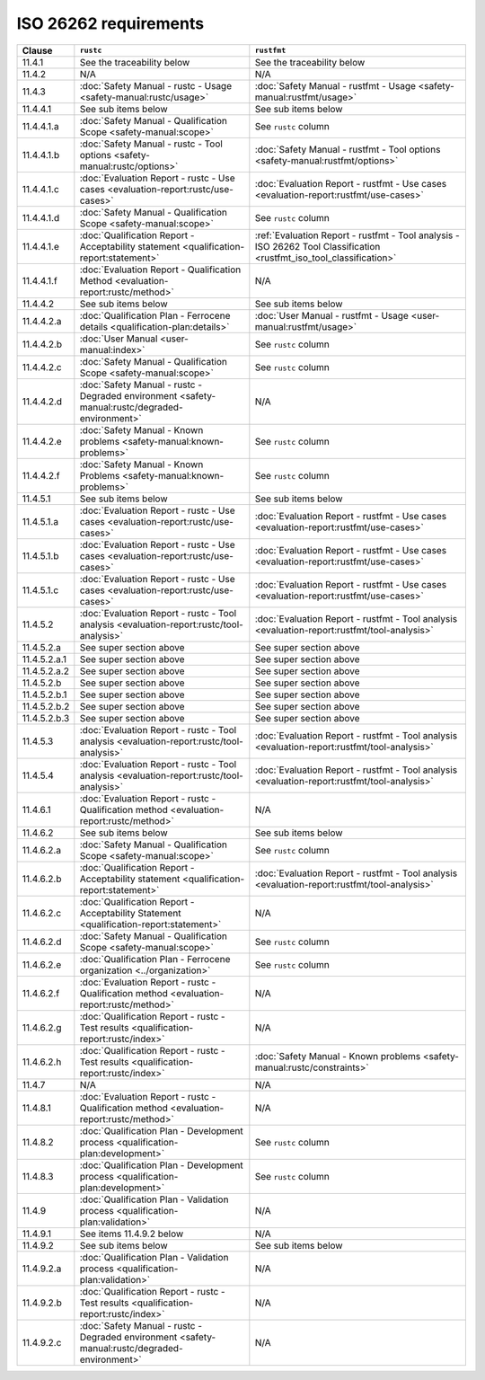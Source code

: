 .. SPDX-License-Identifier: MIT OR Apache-2.0
   SPDX-FileCopyrightText: The Ferrocene Developers

ISO 26262 requirements
======================

.. list-table::
   :header-rows: 1

   * - Clause
     - ``rustc``
     - ``rustfmt``

   * - 11.4.1
     - See the traceability below
     - See the traceability below

   * - 11.4.2
     - N/A
     - N/A

   * - 11.4.3
     - :doc:`Safety Manual - rustc - Usage <safety-manual:rustc/usage>`
     - :doc:`Safety Manual - rustfmt - Usage <safety-manual:rustfmt/usage>`

   * - 11.4.4.1
     - See sub items below
     - See sub items below

   * - 11.4.4.1.a
     - :doc:`Safety Manual - Qualification Scope <safety-manual:scope>`
     - See ``rustc`` column

   * - 11.4.4.1.b
     - :doc:`Safety Manual - rustc - Tool options <safety-manual:rustc/options>`
     - :doc:`Safety Manual - rustfmt - Tool options <safety-manual:rustfmt/options>`

   * - 11.4.4.1.c
     - :doc:`Evaluation Report - rustc - Use cases <evaluation-report:rustc/use-cases>`
     - :doc:`Evaluation Report - rustfmt - Use cases <evaluation-report:rustfmt/use-cases>`

   * - 11.4.4.1.d
     - :doc:`Safety Manual - Qualification Scope <safety-manual:scope>`
     - See ``rustc`` column

   * - 11.4.4.1.e
     - :doc:`Qualification Report - Acceptability statement <qualification-report:statement>`
     - :ref:`Evaluation Report - rustfmt - Tool analysis - ISO 26262 Tool Classification <rustfmt_iso_tool_classification>`

   * - 11.4.4.1.f
     - :doc:`Evaluation Report - Qualification Method <evaluation-report:rustc/method>`
     - N/A

   * - 11.4.4.2
     - See sub items below
     - See sub items below

   * - 11.4.4.2.a
     - :doc:`Qualification Plan - Ferrocene details <qualification-plan:details>`
     - :doc:`User Manual - rustfmt - Usage <user-manual:rustfmt/usage>`

   * - 11.4.4.2.b
     - :doc:`User Manual <user-manual:index>`
     - See ``rustc`` column

   * - 11.4.4.2.c
     - :doc:`Safety Manual - Qualification Scope <safety-manual:scope>`
     - See ``rustc`` column

   * - 11.4.4.2.d
     - :doc:`Safety Manual - rustc - Degraded environment <safety-manual:rustc/degraded-environment>`
     - N/A

   * - 11.4.4.2.e
     - :doc:`Safety Manual - Known problems <safety-manual:known-problems>`
     - See ``rustc`` column

   * - 11.4.4.2.f
     - :doc:`Safety Manual - Known Problems <safety-manual:known-problems>`
     - See ``rustc`` column

   * - 11.4.5.1
     - See sub items below
     - See sub items below

   * - 11.4.5.1.a
     - :doc:`Evaluation Report - rustc - Use cases <evaluation-report:rustc/use-cases>`
     - :doc:`Evaluation Report - rustfmt - Use cases <evaluation-report:rustfmt/use-cases>`

   * - 11.4.5.1.b
     - :doc:`Evaluation Report - rustc - Use cases <evaluation-report:rustc/use-cases>`
     - :doc:`Evaluation Report - rustfmt - Use cases <evaluation-report:rustfmt/use-cases>`

   * - 11.4.5.1.c
     - :doc:`Evaluation Report - rustc - Use cases <evaluation-report:rustc/use-cases>`
     - :doc:`Evaluation Report - rustfmt - Use cases <evaluation-report:rustfmt/use-cases>`

   * - 11.4.5.2
     - :doc:`Evaluation Report - rustc - Tool analysis <evaluation-report:rustc/tool-analysis>`
     - :doc:`Evaluation Report - rustfmt - Tool analysis <evaluation-report:rustfmt/tool-analysis>`

   * - 11.4.5.2.a
     - See super section above
     - See super section above

   * - 11.4.5.2.a.1
     - See super section above
     - See super section above

   * - 11.4.5.2.a.2
     - See super section above
     - See super section above

   * - 11.4.5.2.b
     - See super section above
     - See super section above

   * - 11.4.5.2.b.1
     - See super section above
     - See super section above

   * - 11.4.5.2.b.2
     - See super section above
     - See super section above

   * - 11.4.5.2.b.3
     - See super section above
     - See super section above

   * - 11.4.5.3
     - :doc:`Evaluation Report - rustc - Tool analysis <evaluation-report:rustc/tool-analysis>`
     - :doc:`Evaluation Report - rustfmt - Tool analysis <evaluation-report:rustfmt/tool-analysis>`

   * - 11.4.5.4
     - :doc:`Evaluation Report - rustc - Tool analysis <evaluation-report:rustc/tool-analysis>`
     - :doc:`Evaluation Report - rustfmt - Tool analysis <evaluation-report:rustfmt/tool-analysis>`

   * - 11.4.6.1
     - :doc:`Evaluation Report - rustc - Qualification method <evaluation-report:rustc/method>`
     - N/A

   * - 11.4.6.2
     - See sub items below
     - See sub items below

   * - 11.4.6.2.a
     - :doc:`Safety Manual - Qualification Scope <safety-manual:scope>`
     - See ``rustc`` column

   * - 11.4.6.2.b
     - :doc:`Qualification Report - Acceptability statement <qualification-report:statement>`
     - :doc:`Evaluation Report - rustfmt - Tool analysis <evaluation-report:rustfmt/tool-analysis>`

   * - 11.4.6.2.c
     - :doc:`Qualification Report - Acceptability Statement <qualification-report:statement>`
     - N/A

   * - 11.4.6.2.d
     - :doc:`Safety Manual - Qualification Scope <safety-manual:scope>`
     - See ``rustc`` column

   * - 11.4.6.2.e
     - :doc:`Qualification Plan - Ferrocene organization <../organization>`
     - See ``rustc`` column

   * - 11.4.6.2.f
     - :doc:`Evaluation Report - rustc - Qualification method <evaluation-report:rustc/method>`
     - N/A

   * - 11.4.6.2.g
     - :doc:`Qualification Report - rustc - Test results <qualification-report:rustc/index>`
     - N/A

   * - 11.4.6.2.h
     - :doc:`Qualification Report - rustc - Test results <qualification-report:rustc/index>`
     - :doc:`Safety Manual - Known problems <safety-manual:rustc/constraints>`

   * - 11.4.7
     - N/A
     - N/A

   * - 11.4.8.1
     - :doc:`Evaluation Report - rustc - Qualification method <evaluation-report:rustc/method>`
     - N/A

   * - 11.4.8.2
     - :doc:`Qualification Plan - Development process <qualification-plan:development>`
     - See ``rustc`` column

   * - 11.4.8.3
     - :doc:`Qualification Plan - Development process <qualification-plan:development>`
     - See ``rustc`` column

   * - 11.4.9
     - :doc:`Qualification Plan - Validation process <qualification-plan:validation>`
     - N/A

   * - 11.4.9.1
     - See items 11.4.9.2 below
     - N/A

   * - 11.4.9.2
     - See sub items below
     - See sub items below

   * - 11.4.9.2.a
     - :doc:`Qualification Plan - Validation process <qualification-plan:validation>`
     - N/A

   * - 11.4.9.2.b
     - :doc:`Qualification Report - rustc - Test results <qualification-report:rustc/index>`
     - N/A

   * - 11.4.9.2.c
     - :doc:`Safety Manual - rustc - Degraded environment <safety-manual:rustc/degraded-environment>`
     - N/A
